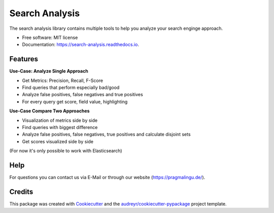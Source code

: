 ===============
Search Analysis
===============


.. image:: https://img.shields.io/pypi/v/search_analysis.svg
        :target: https://pypi.python.org/pypi/search_analysis

.. image:: https://img.shields.io/travis/MiriamPragmalingu/search_analysis.svg
        :target: https://travis-ci.com/MiriamPragmalingu/search_analysis

.. image:: https://readthedocs.org/projects/search-analysis/badge/?version=latest
        :target: https://search-analysis.readthedocs.io/en/latest/?version=latest
        :alt: Documentation Status




The search analysis library contains multiple tools to help you analyze your search enginge approach.


* Free software: MIT license
* Documentation: https://search-analysis.readthedocs.io.


Features
--------

**Use-Case: Analyze Single Approach**

* Get Metrics: Precision, Recall, F-Score
* Find queries that perform especially bad/good
* Analyze false positives, false negatives and true positives
* For every query get score, field value, highlighting

**Use-Case Compare Two Approaches**

* Visualization of metrics side by side
* Find queries with biggest difference
* Analyze false positives, false negatives, true positives and calculate disjoint sets
* Get scores visualized side by side

(For now it's only possible to work with Elasticsearch)


Help
------------

For questions you can contact us via E-Mail or through our website (https://pragmalingu.de/).

Credits
-------

This package was created with Cookiecutter_ and the `audreyr/cookiecutter-pypackage`_ project template.

.. _Cookiecutter: https://github.com/audreyr/cookiecutter
.. _`audreyr/cookiecutter-pypackage`: https://github.com/audreyr/cookiecutter-pypackage
